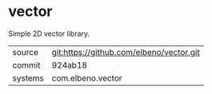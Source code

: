 * vector

Simple 2D vector library.

|---------+------------------------------------------|
| source  | git:https://github.com/elbeno/vector.git |
| commit  | 924ab18                                  |
| systems | com.elbeno.vector                        |
|---------+------------------------------------------|
